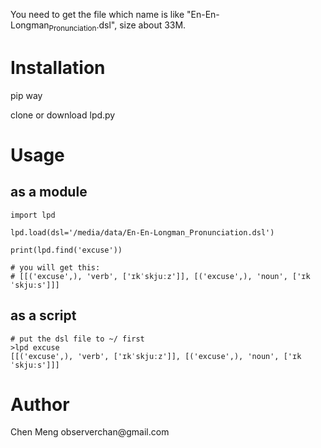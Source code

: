 
You need to get the file which name is like "En-En-Longman_Pronunciation.dsl", size about 33M.


* Installation
pip way


clone or download lpd.py

* Usage

** as a module
#+BEGIN_EXAMPLE
import lpd

lpd.load(dsl='/media/data/En-En-Longman_Pronunciation.dsl')

print(lpd.find('excuse'))

# you will get this:
# [[('excuse',), 'verb', ['ɪkˈskjuːz']], [('excuse',), 'noun', ['ɪkˈskjuːs']]]
#+END_EXAMPLE

** as a script
#+BEGIN_EXAMPLE
# put the dsl file to ~/ first
>lpd excuse
[[('excuse',), 'verb', ['ɪkˈskjuːz']], [('excuse',), 'noun', ['ɪkˈskjuːs']]]
#+END_EXAMPLE

* Author
Chen Meng observerchan@gmail.com
